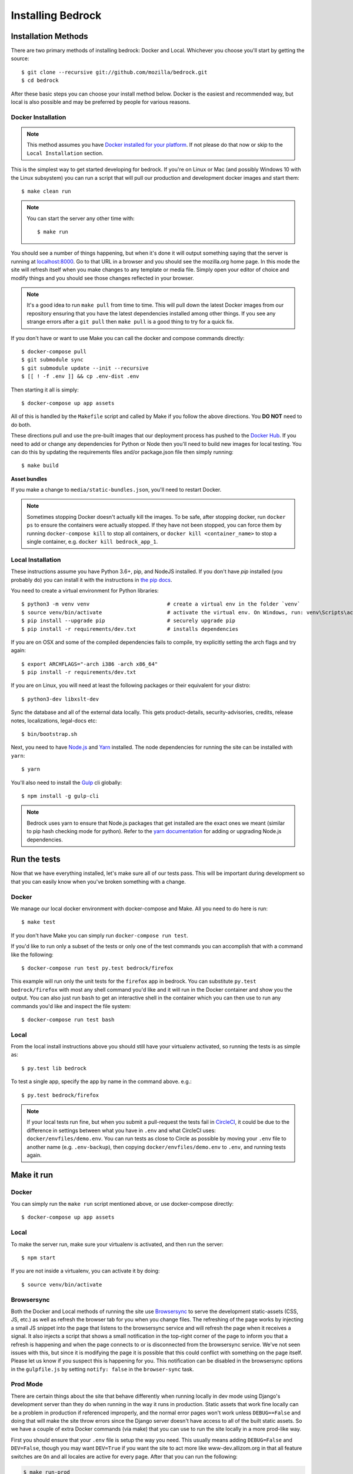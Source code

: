 .. This Source Code Form is subject to the terms of the Mozilla Public
.. License, v. 2.0. If a copy of the MPL was not distributed with this
.. file, You can obtain one at http://mozilla.org/MPL/2.0/.

.. _install:

==================
Installing Bedrock
==================

Installation Methods
====================

There are two primary methods of installing bedrock: Docker and Local. Whichever you choose you'll start by getting the source::

    $ git clone --recursive git://github.com/mozilla/bedrock.git
    $ cd bedrock

After these basic steps you can choose your install method below. Docker is the easiest and recommended way, but local is also possible
and may be preferred by people for various reasons.

Docker Installation
-------------------

.. note::

    This method assumes you have `Docker installed for your platform <https://www.docker.com/community-edition#/download>`_.
    If not please do that now or skip to the ``Local Installation`` section.

This is the simplest way to get started developing for bedrock. If you're on Linux or Mac (and possibly Windows 10 with the
Linux subsystem) you can run a script that will pull our production and development docker images and start them::

    $ make clean run

.. note::

    You can start the server any other time with::

        $ make run

You should see a number of things happening, but when it's done it will output something saying that the server is running
at `localhost:8000 <http://localhost:8000/>`_. Go to that URL in a browser and you should see the mozilla.org home page.
In this mode the site will refresh itself when you make changes to any template or media file. Simply open your editor of
choice and modify things and you should see those changes reflected in your browser.

.. note::

    It's a good idea to run ``make pull`` from time to time. This will pull down the latest Docker images from our repository
    ensuring that you have the latest dependencies installed among other things. If you see any strange errors after a
    ``git pull`` then ``make pull`` is a good thing to try for a quick fix.

If you don't have or want to use Make you can call the docker and compose commands directly::

    $ docker-compose pull
    $ git submodule sync
    $ git submodule update --init --recursive
    $ [[ ! -f .env ]] && cp .env-dist .env

Then starting it all is simply::

    $ docker-compose up app assets

All of this is handled by the ``Makefile`` script and called by Make if you follow the above directions.
You **DO NOT** need to do both.

These directions pull and use the pre-built images that our deployment process has pushed to the
`Docker Hub <https://hub.docker.com/u/mozorg/>`_. If you need to add or change any dependencies for Python
or Node then you'll need to build new images for local testing. You can do this by updating the requirements
files and/or package.json file then simply running::

    $ make build

**Asset bundles**

If you make a change to ``media/static-bundles.json``, you'll need to restart Docker.

.. note::

    Sometimes stopping Docker doesn't actually kill the images. To be safe, after stopping docker, run
    ``docker ps`` to ensure the containers were actually stopped. If they have not been stopped, you can force
    them by running ``docker-compose kill`` to stop all containers, or ``docker kill <container_name>`` to stop
    a single container, e.g. ``docker kill bedrock_app_1``.

Local Installation
------------------

These instructions assume you have Python 3.6+, pip, and NodeJS installed. If you don't have `pip` installed
(you probably do) you can install it with the instructions in `the pip docs <https://pip.pypa.io/en/stable/installing/>`_.

You need to create a virtual environment for Python libraries::

    $ python3 -m venv venv                         # create a virtual env in the folder `venv`
    $ source venv/bin/activate                     # activate the virtual env. On Windows, run: venv\Scripts\activate.bat
    $ pip install --upgrade pip                    # securely upgrade pip
    $ pip install -r requirements/dev.txt          # installs dependencies

If you are on OSX and some of the compiled dependencies fails to compile, try explicitly setting the arch flags and try again::

    $ export ARCHFLAGS="-arch i386 -arch x86_64"
    $ pip install -r requirements/dev.txt

If you are on Linux, you will need at least the following packages or their equivalent for your distro::

    $ python3-dev libxslt-dev

Sync the database and all of the external data locally. This gets product-details, security-advisories,
credits, release notes, localizations, legal-docs etc::

    $ bin/bootstrap.sh

Next, you need to have `Node.js <https://nodejs.org/>`_ and `Yarn <https://yarnpkg.com/>`_ installed.
The node dependencies for running the site can be installed with ``yarn``::

    $ yarn

You'll also need to install the `Gulp <http://gulpjs.com/>`_ cli globally::

    $ npm install -g gulp-cli

.. note::

    Bedrock uses yarn to ensure that Node.js
    packages that get installed are the exact ones we meant (similar to pip hash checking mode for python). Refer
    to the `yarn documentation <https://yarnpkg.com/en/docs/yarn-workflow>`_
    for adding or upgrading Node.js dependencies.

.. _run-python-tests:

Run the tests
=============

Now that we have everything installed, let's make sure all of our tests pass.
This will be important during development so that you can easily know when
you've broken something with a change.

Docker
------

We manage our local docker environment with docker-compose and Make. All you need to do here is run::

    $ make test

If you don't have Make you can simply run ``docker-compose run test``.

If you'd like to run only a subset of the tests or only one of the test commands you can accomplish
that with a command like the following::

    $ docker-compose run test py.test bedrock/firefox

This example will run only the unit tests for the ``firefox`` app in bedrock. You can substitute
``py.test bedrock/firefox`` with most any shell command you'd like and it will run in the Docker
container and show you the output. You can also just run ``bash`` to get an interactive shell in
the container which you can then use to run any commands you'd like and inspect the file system::

    $ docker-compose run test bash

Local
-----

From the local install instructions above you should still have your virtualenv
activated, so running the tests is as simple as::

    $ py.test lib bedrock

To test a single app, specify the app by name in the command above. e.g.::

    $ py.test bedrock/firefox

.. note::

    If your local tests run fine, but when you submit a pull-request the tests fail in
    `CircleCI <https://circleci.com/gh/mozilla/bedrock>`_, it could be due to the
    difference in settings between what you have in ``.env``
    and what CircleCI uses: ``docker/envfiles/demo.env``. You can run tests as close to Circle
    as possible by moving your ``.env`` file to another name (e.g. ``.env-backup``), then
    copying ``docker/envfiles/demo.env`` to ``.env``, and running tests again.

Make it run
===========

Docker
------

You can simply run the ``make run`` script mentioned above, or use docker-compose directly::

    $ docker-compose up app assets

Local
-----

To make the server run, make sure your virtualenv is activated, and then
run the server::

    $ npm start

If you are not inside a virtualenv, you can activate it by doing::

    $ source venv/bin/activate

Browsersync
-----------

Both the Docker and Local methods of running the site use `Browsersync <https://www.browsersync.io/>`_ to serve
the development static-assets (CSS, JS, etc.) as well as refresh the browser tab for you when you change files. The
refreshing of the page works by injecting a small JS snippet into the page that listens to the browsersync service
and will refresh the page when it receives a signal. It also injects a script that shows a small notification in the
top-right corner of the page to inform you that a refresh is happening and when the page connects to or is disconnected
from the browsersync service. We've not seen issues with this, but since it is modifying the page it is possible that this
could conflict with something on the page itself. Please let us know if you suspect this is happening for you. This notification
can be disabled in the browsersync options in the ``gulpfile.js`` by setting ``notify: false`` in the ``browser-sync`` task.

Prod Mode
---------

There are certain things about the site that behave differently when running locally in dev mode using Django's development
server than they do when running in the way it runs in production. Static assets that work fine locally can be a problem
in production if referenced improperly, and the normal error pages won't work unless ``DEBUG==False`` and doing that will
make the site throw errors since the Django server doesn't have access to all of the built static assets. So we have a couple
of extra Docker commands (via make) that you can use to run the site locally in a more prod-like way.

First you should ensure that your ``.env`` file is setup the way you need. This usually means adding ``DEBUG=False``
and ``DEV=False``, though you may want ``DEV=True`` if you want the site to act more like www-dev.allizom.org in that all
feature switches are ``On`` and all locales are active for every page. After that you can run the following:

.. code-block:: bash

    $ make run-prod

This will run the latest bedrock image using your local bedrock files and templates, but not your local static assets. If you
need an updated image just run ``make pull``.

If you need to include the changes you've made to your local static files (images, css, js, etc.) then you have to build the
image first:

.. code-block:: bash

    $ make build-prod run-prod

Legal Docs
==========

Legal docs (for example: the privacy policy) are generated from markdown files in the
`legal-docs repo <https://github.com/mozilla/legal-docs>`_.

To view them or update to a more recent version update the submodule::

    $ git submodule update --init --recursive

To add a new commit of the git submodule to bedrock:

    $ cd vendor-local/src/legal-docs
    $ git checkout master
    $ git pull
    $ cd .. (back to project root)
    $ git commit -am "Update legal-docs git submodule"

Localization
============

Localization (or L10n) files were fetched by the `bootstrap.sh` command your ran earlier and are
included in the docker images. If you need to update them or switch to a different repo or branch
after changing settings you can run the following command::

    $ ./manage.py l10n_update

You can read more details about how to localize content :ref:`here <l10n>`.

Feature Flipping (aka Switches)
===============================

Environment variables are used to configure behavior and/or features of select pages on bedrock
via a template helper function called ``switch()``. It will take whatever name you pass to it
(must be only numbers, letters, and dashes), convert it to uppercase, convert dashes to underscores,
and lookup that name in the environment. For example: ``switch('the-dude')`` would look for the
environment variable ``SWITCH_THE_DUDE``. If the value of that variable is any of "on", "true", "1", or
"yes", then it will be considered "on", otherwise it will be "off".

You can also supply a list of locale codes that will be the only ones for which the switch is active.
If the page is viewed in any other locale the switch will always return ``False``, even in ``DEV``
mode. This list can also include a "Locale Group", which is all locales with a common prefix
(e.g. "en-US, en-GB" or "zh-CN, zh-TW"). You specify these with just the prefix. So if you
used ``switch('the-dude', ['en', 'de'])`` in a template, the switch would be active for German and
any English locale the site supports.

You may also use these switches in Python in ``views.py`` files (though not with locale support).
For example::

    from bedrock.base.waffle import switch

    def home_view(request):
        title = 'Staging Home' if switch('staging-site') else 'Prod Home'
        ...

Testing
-------

If the environment variable ``DEV`` is set to a "true" value, then all switches will be considered "on" unless they are
explicitly "off" in the environment. ``DEV`` defaults to "true" in local development and demo servers.

To test switches locally:

#. Set ``DEV=False`` in your ``.env`` file.
#. Enable the switch in your ``.env`` file.
#. Restart your web server.

To configure switches for a demo branch. Follow the `configuration instructions here <http://bedrock.readthedocs.io/en/latest/pipeline.html#configuration>`_.

Traffic Cop
-----------

Currently, these switches are used to enable/disable `Traffic Cop <https://github.com/mozilla/trafficcop/>`_ experiments
on many pages of the site. We only add the Traffic Cop JavaScript snippet to a page when there is an active test. You
can see the current state of these switches and other configuration values in our `configuration
repo <https://mozmeao.github.io/www-config/configs/>`_.

To work with/test these experiment switches locally, you must add the switches to your local environment. For example::

    # to switch on firstrun-copy-experiment you'd add the following to your ``.env`` file
    SWITCH_FIRSTRUN_COPY_EXPERIMENT=on

To do the equivalent in one of the bedrock apps see the `www-config <https://mozmeao.github.io/www-config/>`_ documentation.

Notes
-----

A shortcut for activating virtual envs in zsh or bash is `. venv/bin/activate`. The dot is the same as `source`.

There's a project called `pew <https://pypi.org/project/pew/>`_ that provides a better interface for managing/activating virtual envs, so you can use that if you want.
Also if you need help managing various versions of Python on your system, the `pyenv <https://github.com/pyenv/pyenv>`_ project can help.
